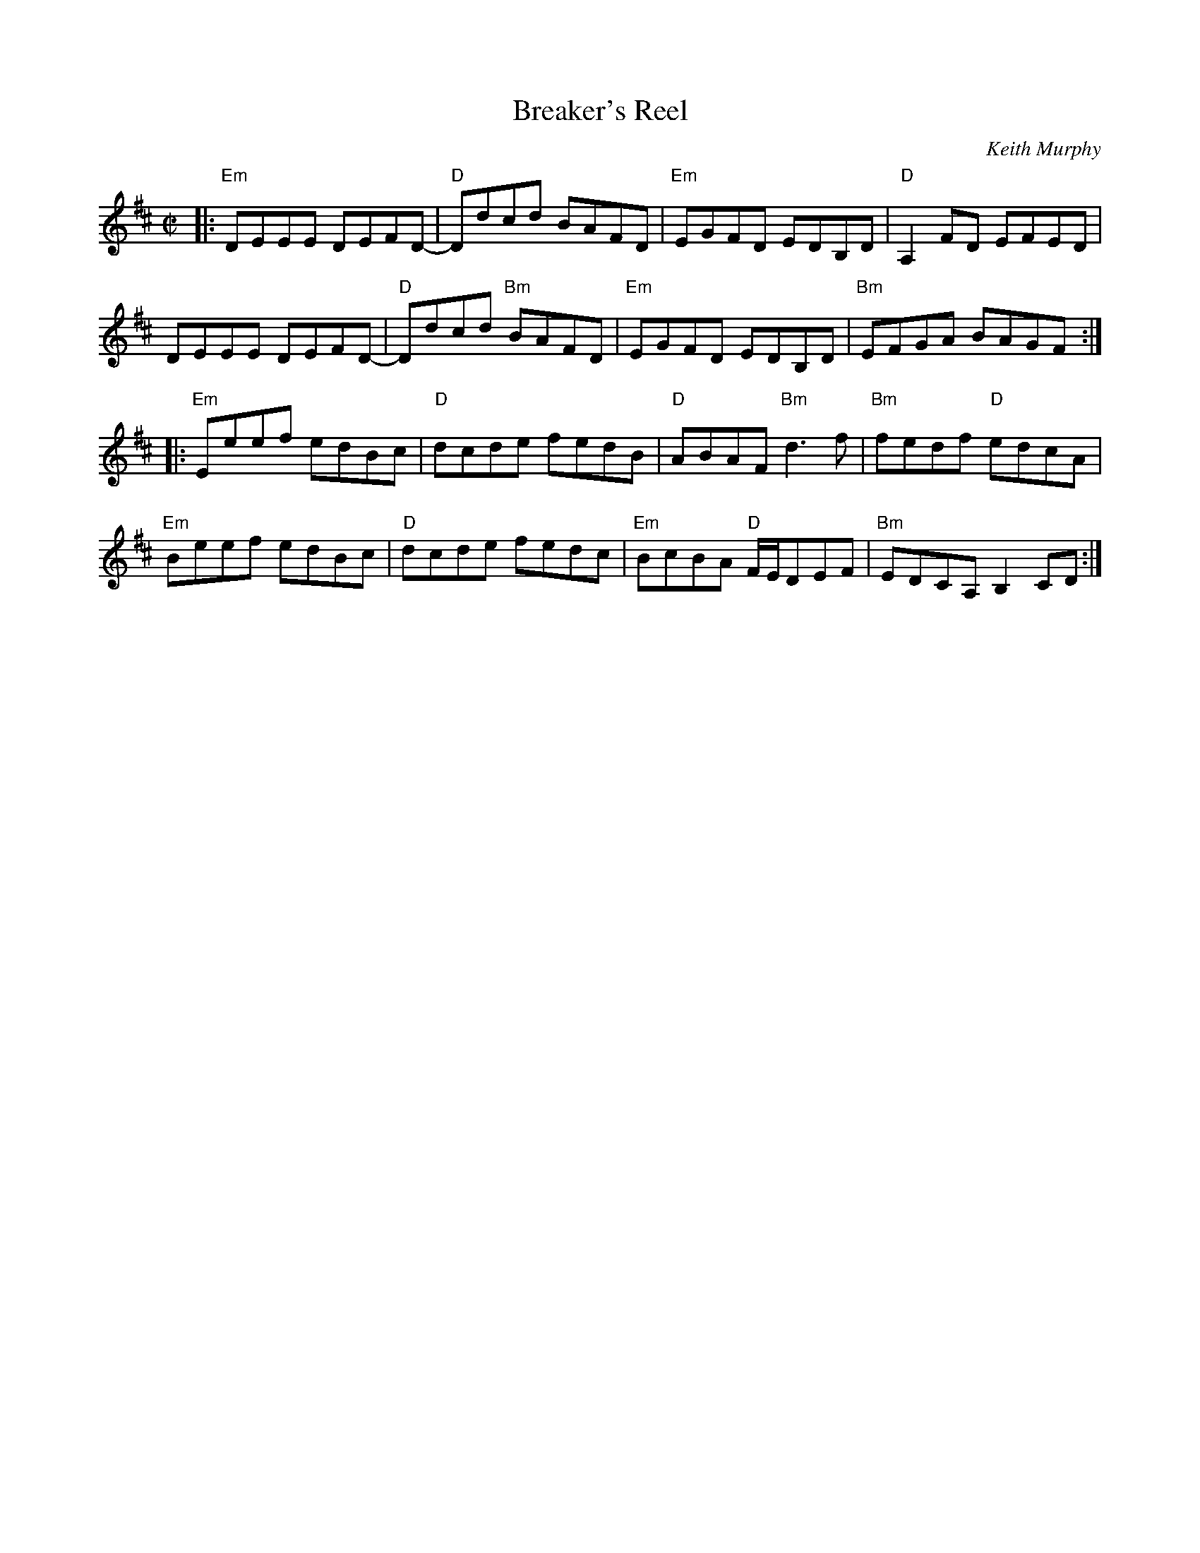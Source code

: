 X: 1
T: Breaker's Reel
C: Keith Murphy
R: reel
Z: 2015 John Chambers <jc:trillian.mit.edu>
S: Paul Lizotte's Joy of Sets collection
S: printed copy of unknown origin
M: C|
L: 1/8
K: Edor
|:\
"Em"DEEE DEFD- | "D"Ddcd BAFD |\
"Em"EGFD EDB,D | "D"A,2FD EFED |
DEEE DEFD- | "D"Ddcd "Bm"BAFD |\
"Em"EGFD EDB,D | "Bm"EFGA BAGF :|
|:\
"Em"Eeef edBc | "D"dcde fedB |\
"D"ABAF "Bm"d3f | "Bm"fedf "D"edcA |
"Em"Beef edBc | "D"dcde fedc |\
"Em"BcBA "D"F/E/DEF | "Bm"EDCA, B,2CD :|
